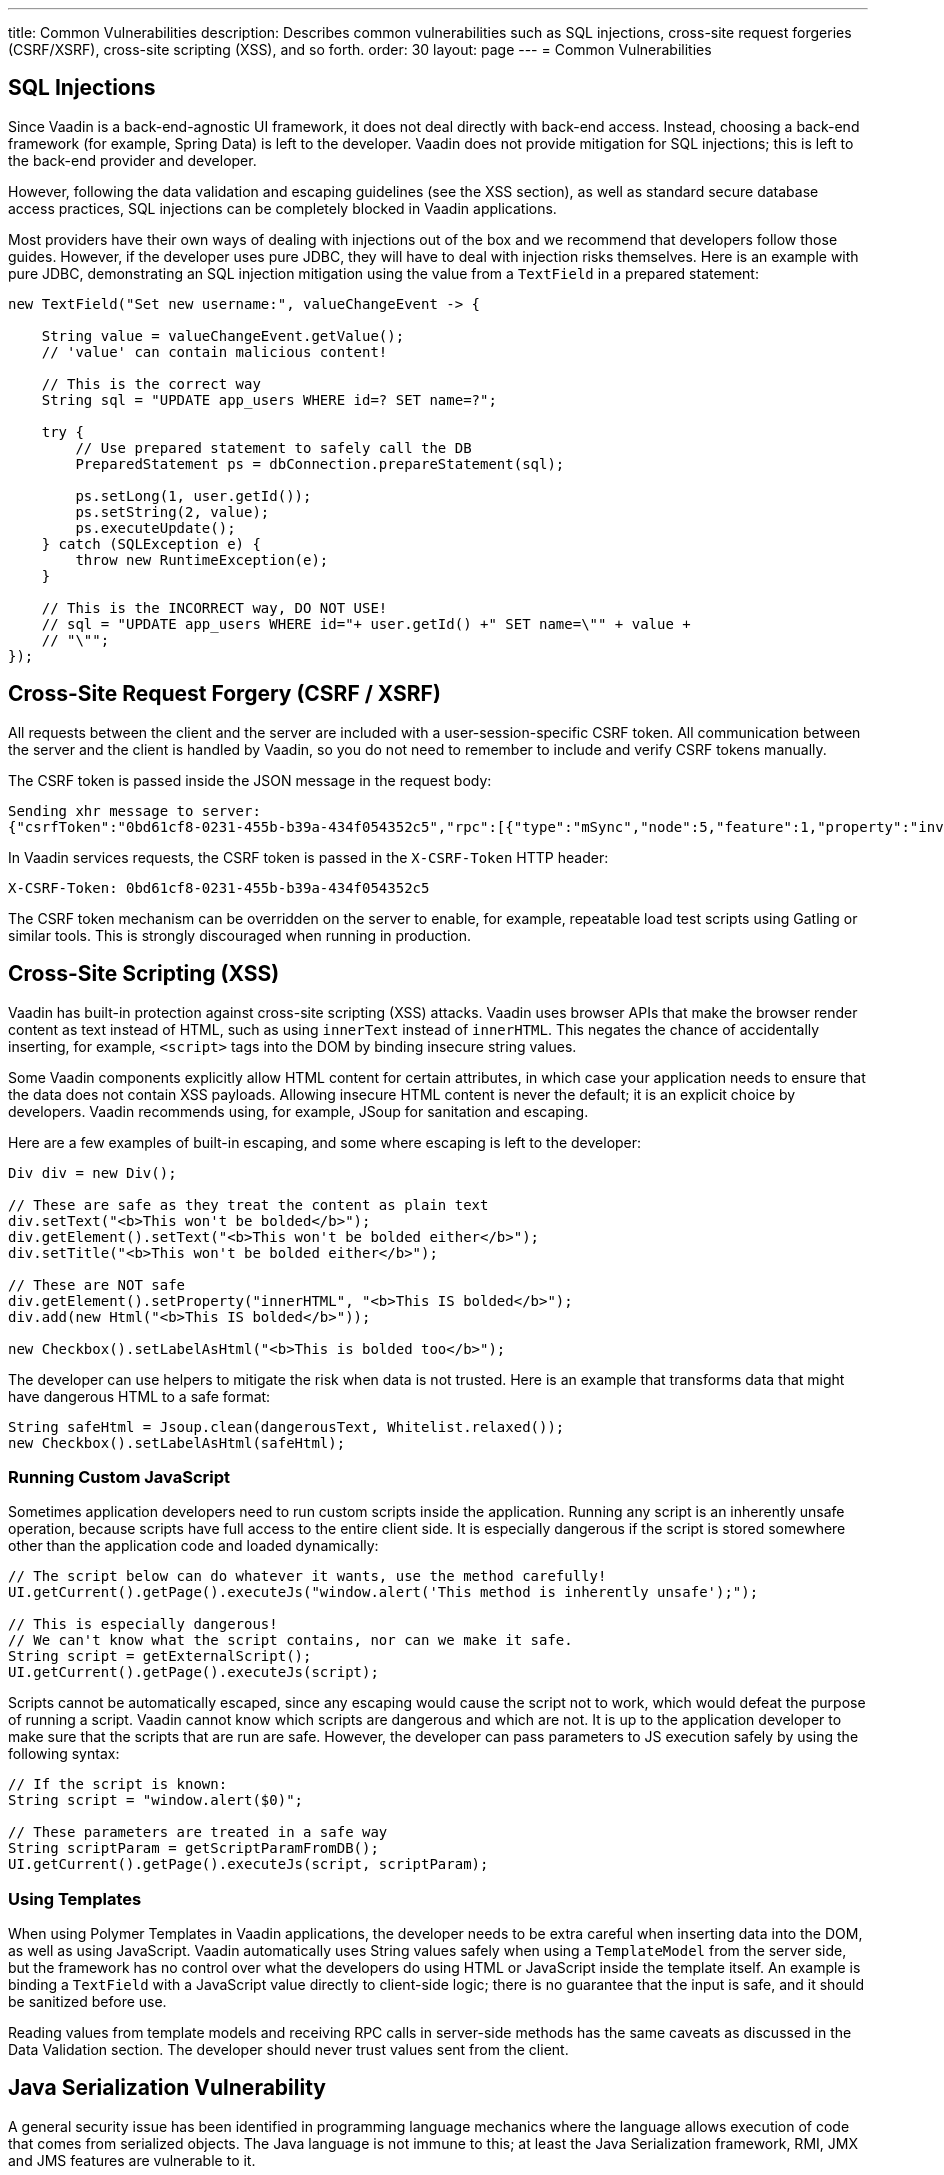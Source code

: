 ---
title: Common Vulnerabilities
description: Describes common vulnerabilities such as SQL injections, cross-site request forgeries (CSRF/XSRF), cross-site scripting (XSS), and so forth.
order: 30
layout: page
---
= Common Vulnerabilities

// tag::sql-injections[]
== SQL Injections

Since Vaadin is a back-end-agnostic UI framework, it does not deal directly with back-end access.
Instead, choosing a back-end framework (for example, Spring Data) is left to the developer.
Vaadin does not provide mitigation for SQL injections; this is left to the back-end provider and developer.

However, following the data validation and escaping guidelines (see the XSS section), as well as standard secure database access practices, SQL injections can be completely blocked in Vaadin applications.

Most providers have their own ways of dealing with injections out of the box and we recommend that developers follow those guides.
However, if the developer uses pure JDBC, they will have to deal with injection risks themselves.
Here is an example with pure JDBC, demonstrating an SQL injection mitigation using the value from a `TextField` in a prepared statement:
// end::sql-injections[]
[source,java]
----
new TextField("Set new username:", valueChangeEvent -> {

    String value = valueChangeEvent.getValue();
    // 'value' can contain malicious content!

    // This is the correct way
    String sql = "UPDATE app_users WHERE id=? SET name=?";

    try {
        // Use prepared statement to safely call the DB
        PreparedStatement ps = dbConnection.prepareStatement(sql);

        ps.setLong(1, user.getId());
        ps.setString(2, value);
        ps.executeUpdate();
    } catch (SQLException e) {
        throw new RuntimeException(e);
    }

    // This is the INCORRECT way, DO NOT USE!
    // sql = "UPDATE app_users WHERE id="+ user.getId() +" SET name=\"" + value +
    // "\"";
});
----
// tag::csrf[]
== Cross-Site Request Forgery (CSRF / XSRF)

All requests between the client and the server are included with a user-session-specific CSRF token.
All communication between the server and the client is handled by Vaadin, so you do not need to remember to include and verify CSRF tokens manually.

The CSRF token is passed inside the JSON message in the request body:

[source]
----
Sending xhr message to server:
{"csrfToken":"0bd61cf8-0231-455b-b39a-434f054352c5","rpc":[{"type":"mSync","node":5,"feature":1,"property":"invalid","value":false},{"type":"publishedEventHandler","node":9,"templateEventMethodName":"confirmUpdate","templateEventMethodArgs":[0]}],"syncId":0,"clientId":0}
----

In Vaadin services requests, the CSRF token is passed in the `X-CSRF-Token` HTTP header:

[source]
----
X-CSRF-Token: 0bd61cf8-0231-455b-b39a-434f054352c5
----

The CSRF token mechanism can be overridden on the server to enable, for example, repeatable load test scripts using Gatling or similar tools.
This is strongly discouraged when running in production.

// end::csrf[]

// tag::xss[]
== Cross-Site Scripting (XSS)

Vaadin has built-in protection against cross-site scripting (XSS) attacks.
Vaadin uses browser APIs that make the browser render content as text instead of HTML, such as using `innerText` instead of `innerHTML`.
This negates the chance of accidentally inserting, for example, `<script>` tags into the DOM by binding insecure string values.

Some Vaadin components explicitly allow HTML content for certain attributes, in which case your application needs to ensure that the data does not contain XSS payloads.
Allowing insecure HTML content is never the default; it is an explicit choice by developers.
Vaadin recommends using, for example, JSoup for sanitation and escaping.

Here are a few examples of built-in escaping, and some where escaping is left to the developer:
// end::xss[]
[source,java]
----
Div div = new Div();

// These are safe as they treat the content as plain text
div.setText("<b>This won't be bolded</b>");
div.getElement().setText("<b>This won't be bolded either</b>");
div.setTitle("<b>This won't be bolded either</b>");

// These are NOT safe
div.getElement().setProperty("innerHTML", "<b>This IS bolded</b>");
div.add(new Html("<b>This IS bolded</b>"));

new Checkbox().setLabelAsHtml("<b>This is bolded too</b>");
----
// tag::xss-with-helper[]
The developer can use helpers to mitigate the risk when data is not trusted.
Here is an example that transforms data that might have dangerous HTML to a safe format:
// end::xss-with-helper[]
[source,java]
----
String safeHtml = Jsoup.clean(dangerousText, Whitelist.relaxed());
new Checkbox().setLabelAsHtml(safeHtml);
----

=== Running Custom JavaScript

Sometimes application developers need to run custom scripts inside the application.
Running any script is an inherently unsafe operation, because scripts have full access to the entire client side.
It is especially dangerous if the script is stored somewhere other than the application code and loaded dynamically:

[source,java]
----
// The script below can do whatever it wants, use the method carefully!
UI.getCurrent().getPage().executeJs("window.alert('This method is inherently unsafe');");

// This is especially dangerous!
// We can't know what the script contains, nor can we make it safe.
String script = getExternalScript();
UI.getCurrent().getPage().executeJs(script);
----

Scripts cannot be automatically escaped, since any escaping would cause the script not to work, which would defeat the purpose of running a script.
Vaadin cannot know which scripts are dangerous and which are not.
It is up to the application developer to make sure that the scripts that are run are safe.
However, the developer can pass parameters to JS execution safely by using the following syntax:

[source,java]
----
// If the script is known:
String script = "window.alert($0)";

// These parameters are treated in a safe way
String scriptParam = getScriptParamFromDB();
UI.getCurrent().getPage().executeJs(script, scriptParam);
----

=== Using Templates

When using Polymer Templates in Vaadin applications, the developer needs to be extra careful when inserting data into the DOM, as well as using JavaScript.
Vaadin automatically uses String values safely when using a `TemplateModel` from the server side, but the framework has no control over what the developers do using HTML or JavaScript inside the template itself.
An example is binding a `TextField` with a JavaScript value directly to client-side logic; there is no guarantee that the input is safe, and it should be sanitized before use.

Reading values from template models and receiving RPC calls in server-side methods has the same caveats as discussed in the Data Validation section.
The developer should never trust values sent from the client.

// tag::java-serialization[]
== Java Serialization Vulnerability

A general security issue has been identified in programming language mechanics where the language allows execution of code that comes from serialized objects.
The Java language is not immune to this; at least the Java Serialization framework, RMI, JMX and JMS features are vulnerable to it.

If the application is set up to deserialize Java objects (for example, using the libraries previously mentioned), an attacker can feed the system a malicious payload that gets deserialized into Java objects.
The attacker can then execute arbitrary code using specific language features (such as reflection).

Vaadin has published https://v.vaadin.com/security-alert-for-java-deserialization-of-untrusted-data-in-vaadin-severity-level-moderate[a security alert for this vulnerability].

The vulnerability cannot be fixed in Vaadin, but developers must instead mitigate the risk using the methods described in the alert appendices.
// end::java-serialization[]


[.discussion-id]
CB8041B3-5938-419F-A6C1-999F713A2A99
